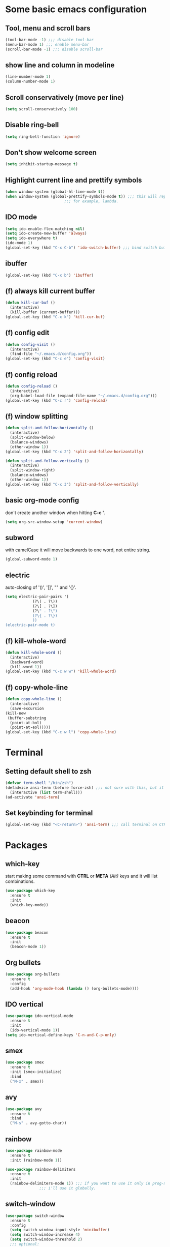* Some basic emacs configuration
** Tool, menu and scroll bars
   #+begin_src emacs-lisp
     (tool-bar-mode -1) ;;; disable tool-bar
     (menu-bar-mode 1) ;;; enable menu-bar
     (scroll-bar-mode -1) ;;; disable scroll-bar
   #+end_src
** show line and column in modeline
   #+begin_src emacs-lisp
     (line-number-mode 1)
     (column-number-mode 1)
   #+end_src
** Scroll conservatively (move per line)
   #+begin_src emacs-lisp
     (setq scroll-conservatively 100)
   #+end_src
** Disable ring-bell
   #+begin_src emacs-lisp
     (setq ring-bell-function 'ignore)
   #+end_src
** Don't show welcome screen
   #+begin_src emacs-lisp
     (setq inhibit-startup-message t)
   #+end_src
** Highlight current line and prettify symbols
   #+begin_src emacs-lisp
     (when window-system (global-hl-line-mode t))
     (when window-system (global-prettify-symbols-mode t)) ;;; this will replace some words with symbols
							   ;;; for example, lambda.
   #+end_src
** IDO mode
   #+begin_src emacs-lisp
     (setq ido-enable-flex-matching nil)
     (setq ido-create-new-buffer 'always)
     (setq ido-everywhere t)
     (ido-mode 1)
     (global-set-key (kbd "C-x C-b") 'ido-switch-buffer) ;;; bind switch buffer to C-x C-b
   #+end_src
** ibuffer
   #+begin_src emacs-lisp
     (global-set-key (kbd "C-x b") 'ibuffer)
   #+end_src
** (f) always kill current buffer
   #+begin_src emacs-lisp
     (defun kill-cur-buf ()
       (interactive)
       (kill-buffer (current-buffer)))
     (global-set-key (kbd "C-x k") 'kill-cur-buf)
   #+end_src
** (f) config edit
   #+begin_src emacs-lisp
     (defun config-visit ()
       (interactive)
       (find-file "~/.emacs.d/config.org"))
     (global-set-key (kbd "C-c e") 'config-visit)
   #+end_src
** (f) config reload 
   #+begin_src emacs-lisp
     (defun config-reload ()
       (interactive)
       (org-babel-load-file (expand-file-name "~/.emacs.d/config.org")))
     (global-set-key (kbd "C-c r") 'config-reload)
   #+end_src
** (f) window splitting
   #+begin_src emacs-lisp
     (defun split-and-follow-horizontally ()
       (interactive)
       (split-window-below)
       (balance-windows)
       (other-window 1))
     (global-set-key (kbd "C-x 2") 'split-and-follow-horizontally)

     (defun split-and-follow-vertically ()
       (interactive)
       (split-window-right)
       (balance-windows)
       (other-window 1))
     (global-set-key (kbd "C-x 3") 'split-and-follow-vertically)
   #+end_src
** basic org-mode config
   don't create another window when hitting *C-c '*.
   #+begin_src emacs-lisp
     (setq org-src-window-setup 'current-window)
   #+end_src
** subword
   with camelCase it will move backwards to one word, not entire string. 
   #+begin_src emacs-lisp
     (global-subword-mode 1)
   #+end_src
** electric
   auto-closing of '()', '[]', "" and '{}'.
   #+begin_src emacs-lisp
     (setq electric-pair-pairs '(
				 (?\( . ?\))
				 (?\[ . ?\])
				 (?\" . ?\")
				 (?\{ . ?\})
				 ))
     (electric-pair-mode t)
   #+end_src
** (f) kill-whole-word
   #+begin_src emacs-lisp
     (defun kill-whole-word ()
       (interactive)
       (backward-word)
       (kill-word 1))
     (global-set-key (kbd "C-c w w") 'kill-whole-word)
   #+end_src
** (f) copy-whole-line
   #+begin_src emacs-lisp
     (defun copy-whole-line ()
       (interactive)
       (save-excursion
	 (kill-new
	  (buffer-substring
	   (point-at-bol)
	   (point-at-eol)))))
     (global-set-key (kbd "C-c w l") 'copy-whole-line)
   #+end_src
* Terminal
** Setting default shell to zsh
   #+begin_src emacs-lisp
     (defvar term-shell "/bin/zsh")
     (defadvice ansi-term (before force-zsh) ;;; not sure with this, but it works. i guess...
       (interactive (list term-shell)))
     (ad-activate 'ansi-term)
   #+end_src
** Set keybinding for terminal
   #+begin_src emacs-lisp
     (global-set-key (kbd "<C-return>") 'ansi-term) ;;; call terminal on CTRL+Enter
   #+end_src

* Packages
** which-key
start making some command with *CTRL* or *META* /(Alt)/ keys and it will list combinations.
   #+begin_src emacs-lisp
     (use-package which-key
       :ensure t
       :init
       (which-key-mode))
   #+end_src
** beacon
   #+begin_src emacs-lisp
     (use-package beacon
       :ensure t
       :init
       (beacon-mode 1))
   #+end_src
** Org bullets
   #+begin_src emacs-lisp
     (use-package org-bullets
       :ensure t
       :config
       (add-hook 'org-mode-hook (lambda () (org-bullets-mode))))
   #+end_src
** IDO vertical
   #+begin_src emacs-lisp
     (use-package ido-vertical-mode
       :ensure t
       :init
       (ido-vertical-mode 1))
     (setq ido-vertical-define-keys 'C-n-and-C-p-only)
   #+end_src
** smex
   #+begin_src emacs-lisp
     (use-package smex
       :ensure t
       :init (smex-initialize)
       :bind
       ("M-x" . smex))
   #+end_src
** avy
   #+begin_src emacs-lisp
     (use-package avy
       :ensure t
       :bind
       ("M-s" . avy-gotto-char))
   #+end_src
** rainbow
   #+begin_src emacs-lisp
     (use-package rainbow-mode
       :ensure t
       :init (rainbow-mode 1))
   #+end_src
   #+begin_src emacs-lisp
     (use-package rainbow-delimiters
       :ensure t
       :init
       (rainbow-delimiters-mode 1)) ;;; if you want to use it only in prog-mode, add hook (add-hook 'prog-mode-hook #'rainbow-delimiters-mode)
				    ;;; i'll use it globally.
   #+end_src
** switch-window
   #+begin_src emacs-lisp
     (use-package switch-window
       :ensure t
       :config
       (setq switch-window-input-style 'minibuffer)
       (setq switch-window-increase 4)
       (setq switch-window-threshold 2)
       ;;; optional:
       (setq switch-window-shortcut-style 'qwerty)
       (setq switch-window-qwerty-shortcuts
	     '("a" "s" "d" "f" "j" "k" "l"))
       :bind
       ([remap other-window] . switch-window))
   #+end_src
** hungry-delete
   #+begin_src emacs-lisp
     (use-package hungry-delete
       :ensure t
       :config (global-hungry-delete-mode))
   #+end_src
** sudo-edit
   #+begin_src emacs-lisp
     (use-package sudo-edit
       :ensure t
       :bind ("s-C-e" . sudo-edit))
   #+end_src
** dashboard
   #+begin_src emacs-lisp
     (use-package dashboard
       :ensure t
       :config
       (dashboard-setup-startup-hook)
       (setq dashboard-items '((recents . 10)))
       (setq dashboard-banner-logo-title "What actually the fuck?"))
   #+end_src
** spaceline
   #+begin_src emacs-lisp
     (use-package spaceline
       :ensure t
       :config
       (require 'spaceline-config)
       (setq powerline-default-separator (quote arrow))
       (spaceline-spacemacs-theme))
   #+end_src
